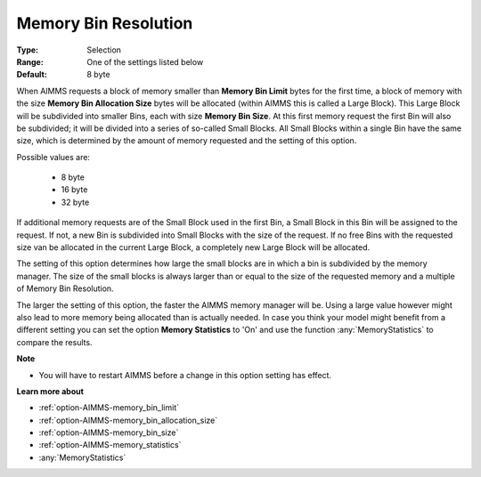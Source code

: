 

.. _option-AIMMS-memory_bin_resolution:


Memory Bin Resolution
=====================



:Type:	Selection	
:Range:	One of the settings listed below	
:Default:	8 byte	



When AIMMS requests a block of memory smaller than **Memory Bin Limit** bytes for the first time, a block of memory with the size
**Memory Bin Allocation Size** bytes will be allocated (within AIMMS this is called a Large Block). This Large Block will be
subdivided into smaller Bins, each with size **Memory Bin Size**. At this first memory request the first Bin will also be subdivided;
it will be divided into a series of so-called Small Blocks. All Small Blocks within a single Bin have the same size, which is determined
by the amount of memory requested and the setting of this option.


Possible values are:

    *	8 byte
    *	16 byte
    *	32 byte


If additional memory requests are of the Small Block used in the first Bin, a Small Block in this Bin will be assigned to the request.
If not, a new Bin is subdivided into Small Blocks with the size of the request. If no free Bins with the requested size van be allocated
in the current Large Block, a completely new Large Block will be allocated.


The setting of this option determines how large the small blocks are in which a bin is subdivided by the memory manager. The size of
the small blocks is always larger than or equal to the size of the requested memory and a multiple of Memory Bin Resolution.


The larger the setting of this option, the faster the AIMMS memory manager will be. Using a large value however might also lead to
more memory being allocated than is actually needed. In case you think your model might benefit from a different setting you can set
the option **Memory Statistics** to 'On' and use the function :any:`MemoryStatistics` to compare the results.


**Note** 

*	You will have to restart AIMMS before a change in this option setting has effect.


**Learn more about** 

*	:ref:`option-AIMMS-memory_bin_limit`  
*	:ref:`option-AIMMS-memory_bin_allocation_size`  
*	:ref:`option-AIMMS-memory_bin_size`  
*	:ref:`option-AIMMS-memory_statistics`  
*	:any:`MemoryStatistics`

